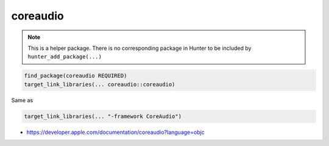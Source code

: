 .. spelling::

    coreaudio

.. index:: system_library_finder ; coreaudio

.. _pkg.coreaudio:

coreaudio
=========

.. note::

    This is a helper package. There is no corresponding package in Hunter to be included by ``hunter_add_package(...)``

.. code-block:: cmake

    find_package(coreaudio REQUIRED)
    target_link_libraries(... coreaudio::coreaudio)

Same as

.. code-block:: cmake

    target_link_libraries(... "-framework CoreAudio")

-  https://developer.apple.com/documentation/coreaudio?language=objc
